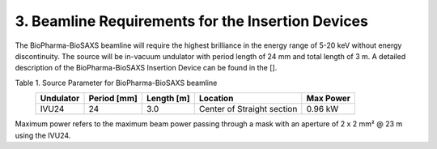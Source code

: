 3. Beamline Requirements for the Insertion Devices
==================================================
The BioPharma-BioSAXS beamline will require the highest brilliance in the energy range of 5-20 keV without energy discontinuity. The source will be in-vacuum undulator with period length of 24 mm and total length of 3 m. A detailed description of the BioPharma-BioSAXS Insertion Device can be found in the [].

Table 1. Source Parameter for BioPharma-BioSAXS beamline
    +-------------+---------+----------------------------+------------+-----------+
    | Undulator   | Period  | Length [m]                 | Location   | Max Power |
    |             | [mm]    |                            |            |           |
    +=============+=========+============================+============+===========+
    | IVU24       | 24      | 3.0                        | Center of  | 0.96 kW   |
    |             |         |                            | Straight   |           |
    |             |         |                            | section    |           |
    +-------------+---------+----------------------------+------------+-----------+

Maximum power refers to the maximum beam power passing through a mask with an aperture of 2 x 2 mm² @ 23 m using the IVU24.
